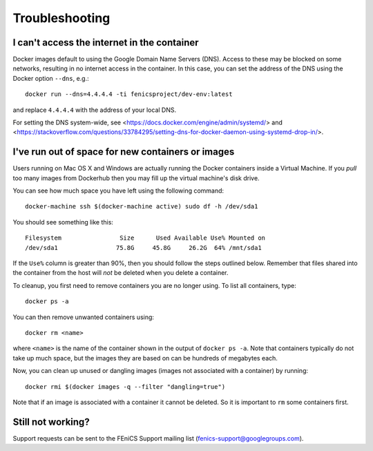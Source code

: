 .. Troubleshooting section where we can collate *common* issues.

.. _troubleshooting:

Troubleshooting
===============

I can't access the internet in the container
--------------------------------------------

Docker images default to using the Google Domain Name Servers (DNS). Access to
these may be blocked on some networks, resulting in no internet access in the
container. In this case, you can set the address of the DNS using the Docker
option ``--dns``, e.g.::

    docker run --dns=4.4.4.4 -ti fenicsproject/dev-env:latest

and replace ``4.4.4.4`` with the address of your local DNS.

For setting the DNS system-wide, see
<https://docs.docker.com/engine/admin/systemd/> and
<https://stackoverflow.com/questions/33784295/setting-dns-for-docker-daemon-using-systemd-drop-in/>.

I've run out of space for new containers or images
--------------------------------------------------

Users running on Mac OS X and Windows are actually running the Docker
containers inside a Virtual Machine. If you `pull` too many images from
Dockerhub then you may fill up the virtual machine's disk drive.

You can see how much space you have left using the following command::

    docker-machine ssh $(docker-machine active) sudo df -h /dev/sda1

You should see something like this::

    Filesystem                Size      Used Available Use% Mounted on
    /dev/sda1                75.8G     45.8G     26.2G  64% /mnt/sda1

If the ``Use%`` column is greater than 90%, then you should follow the
steps outlined below. Remember that files shared into the container
from the host will `not` be deleted when you delete a container.

To cleanup, you first need to remove containers you are no longer using. To
list all containers, type::

    docker ps -a

You can then remove unwanted containers using::

    docker rm <name>

where ``<name>`` is the name of the container shown in the output of ``docker
ps -a``. Note that containers typically do not take up much space, but the
images they are based on can be hundreds of megabytes each.

Now, you can clean up unused or dangling images (images not associated with a
container) by running::

    docker rmi $(docker images -q --filter "dangling=true")

Note that if an image is associated with a container it cannot be deleted. So
it is important to ``rm`` some containers first.

Still not working?
------------------

Support requests can be sent to the FEniCS Support mailing list
(fenics-support@googlegroups.com).
